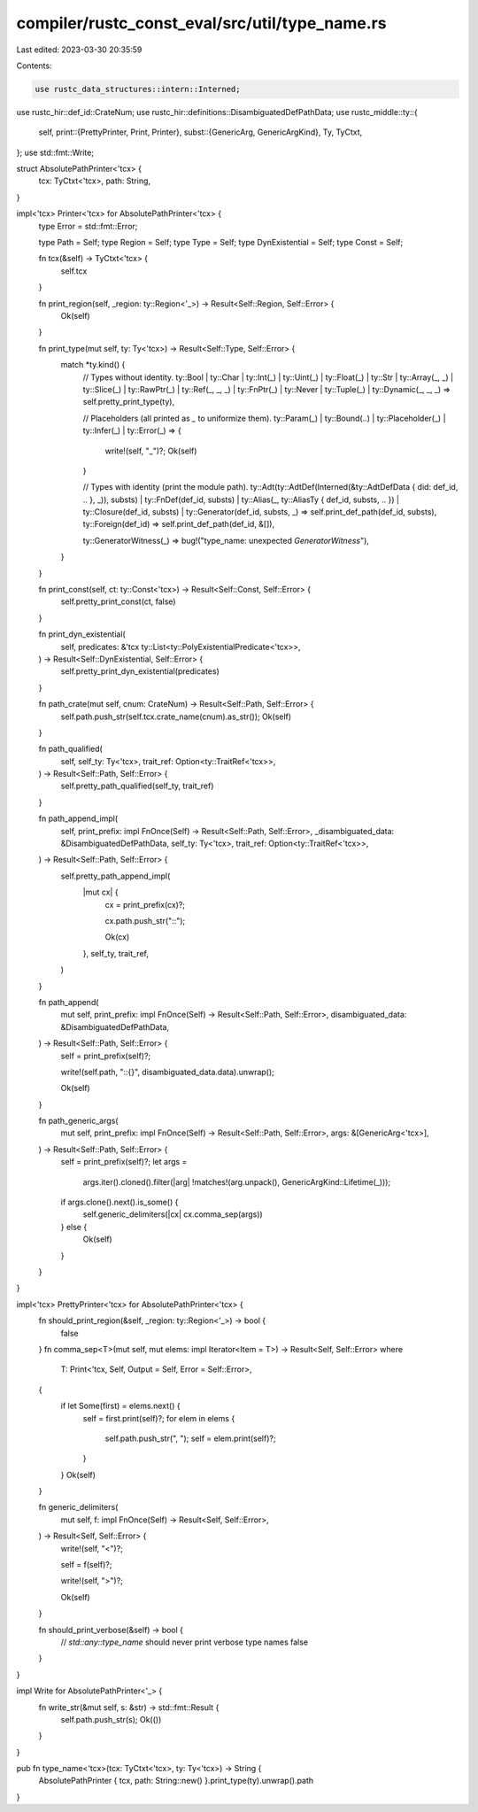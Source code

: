 compiler/rustc_const_eval/src/util/type_name.rs
===============================================

Last edited: 2023-03-30 20:35:59

Contents:

.. code-block:: rs

    use rustc_data_structures::intern::Interned;
use rustc_hir::def_id::CrateNum;
use rustc_hir::definitions::DisambiguatedDefPathData;
use rustc_middle::ty::{
    self,
    print::{PrettyPrinter, Print, Printer},
    subst::{GenericArg, GenericArgKind},
    Ty, TyCtxt,
};
use std::fmt::Write;

struct AbsolutePathPrinter<'tcx> {
    tcx: TyCtxt<'tcx>,
    path: String,
}

impl<'tcx> Printer<'tcx> for AbsolutePathPrinter<'tcx> {
    type Error = std::fmt::Error;

    type Path = Self;
    type Region = Self;
    type Type = Self;
    type DynExistential = Self;
    type Const = Self;

    fn tcx(&self) -> TyCtxt<'tcx> {
        self.tcx
    }

    fn print_region(self, _region: ty::Region<'_>) -> Result<Self::Region, Self::Error> {
        Ok(self)
    }

    fn print_type(mut self, ty: Ty<'tcx>) -> Result<Self::Type, Self::Error> {
        match *ty.kind() {
            // Types without identity.
            ty::Bool
            | ty::Char
            | ty::Int(_)
            | ty::Uint(_)
            | ty::Float(_)
            | ty::Str
            | ty::Array(_, _)
            | ty::Slice(_)
            | ty::RawPtr(_)
            | ty::Ref(_, _, _)
            | ty::FnPtr(_)
            | ty::Never
            | ty::Tuple(_)
            | ty::Dynamic(_, _, _) => self.pretty_print_type(ty),

            // Placeholders (all printed as `_` to uniformize them).
            ty::Param(_) | ty::Bound(..) | ty::Placeholder(_) | ty::Infer(_) | ty::Error(_) => {
                write!(self, "_")?;
                Ok(self)
            }

            // Types with identity (print the module path).
            ty::Adt(ty::AdtDef(Interned(&ty::AdtDefData { did: def_id, .. }, _)), substs)
            | ty::FnDef(def_id, substs)
            | ty::Alias(_, ty::AliasTy { def_id, substs, .. })
            | ty::Closure(def_id, substs)
            | ty::Generator(def_id, substs, _) => self.print_def_path(def_id, substs),
            ty::Foreign(def_id) => self.print_def_path(def_id, &[]),

            ty::GeneratorWitness(_) => bug!("type_name: unexpected `GeneratorWitness`"),
        }
    }

    fn print_const(self, ct: ty::Const<'tcx>) -> Result<Self::Const, Self::Error> {
        self.pretty_print_const(ct, false)
    }

    fn print_dyn_existential(
        self,
        predicates: &'tcx ty::List<ty::PolyExistentialPredicate<'tcx>>,
    ) -> Result<Self::DynExistential, Self::Error> {
        self.pretty_print_dyn_existential(predicates)
    }

    fn path_crate(mut self, cnum: CrateNum) -> Result<Self::Path, Self::Error> {
        self.path.push_str(self.tcx.crate_name(cnum).as_str());
        Ok(self)
    }

    fn path_qualified(
        self,
        self_ty: Ty<'tcx>,
        trait_ref: Option<ty::TraitRef<'tcx>>,
    ) -> Result<Self::Path, Self::Error> {
        self.pretty_path_qualified(self_ty, trait_ref)
    }

    fn path_append_impl(
        self,
        print_prefix: impl FnOnce(Self) -> Result<Self::Path, Self::Error>,
        _disambiguated_data: &DisambiguatedDefPathData,
        self_ty: Ty<'tcx>,
        trait_ref: Option<ty::TraitRef<'tcx>>,
    ) -> Result<Self::Path, Self::Error> {
        self.pretty_path_append_impl(
            |mut cx| {
                cx = print_prefix(cx)?;

                cx.path.push_str("::");

                Ok(cx)
            },
            self_ty,
            trait_ref,
        )
    }

    fn path_append(
        mut self,
        print_prefix: impl FnOnce(Self) -> Result<Self::Path, Self::Error>,
        disambiguated_data: &DisambiguatedDefPathData,
    ) -> Result<Self::Path, Self::Error> {
        self = print_prefix(self)?;

        write!(self.path, "::{}", disambiguated_data.data).unwrap();

        Ok(self)
    }

    fn path_generic_args(
        mut self,
        print_prefix: impl FnOnce(Self) -> Result<Self::Path, Self::Error>,
        args: &[GenericArg<'tcx>],
    ) -> Result<Self::Path, Self::Error> {
        self = print_prefix(self)?;
        let args =
            args.iter().cloned().filter(|arg| !matches!(arg.unpack(), GenericArgKind::Lifetime(_)));
        if args.clone().next().is_some() {
            self.generic_delimiters(|cx| cx.comma_sep(args))
        } else {
            Ok(self)
        }
    }
}

impl<'tcx> PrettyPrinter<'tcx> for AbsolutePathPrinter<'tcx> {
    fn should_print_region(&self, _region: ty::Region<'_>) -> bool {
        false
    }
    fn comma_sep<T>(mut self, mut elems: impl Iterator<Item = T>) -> Result<Self, Self::Error>
    where
        T: Print<'tcx, Self, Output = Self, Error = Self::Error>,
    {
        if let Some(first) = elems.next() {
            self = first.print(self)?;
            for elem in elems {
                self.path.push_str(", ");
                self = elem.print(self)?;
            }
        }
        Ok(self)
    }

    fn generic_delimiters(
        mut self,
        f: impl FnOnce(Self) -> Result<Self, Self::Error>,
    ) -> Result<Self, Self::Error> {
        write!(self, "<")?;

        self = f(self)?;

        write!(self, ">")?;

        Ok(self)
    }

    fn should_print_verbose(&self) -> bool {
        // `std::any::type_name` should never print verbose type names
        false
    }
}

impl Write for AbsolutePathPrinter<'_> {
    fn write_str(&mut self, s: &str) -> std::fmt::Result {
        self.path.push_str(s);
        Ok(())
    }
}

pub fn type_name<'tcx>(tcx: TyCtxt<'tcx>, ty: Ty<'tcx>) -> String {
    AbsolutePathPrinter { tcx, path: String::new() }.print_type(ty).unwrap().path
}


